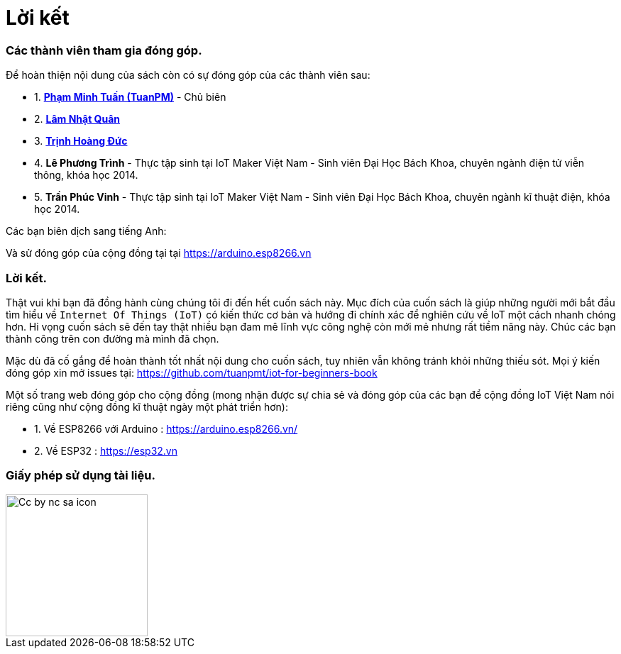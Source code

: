 [[_contributors]]
= Lời kết

=== Các thành viên tham gia đóng góp.

Để hoàn thiện nội dung của sách còn có sự đóng góp của các thành viên sau:

- 1. https://twitter.com/tuanpmt[*Phạm Minh Tuấn (TuanPM)*] - Chủ biên
- 2. https://github.com/lamnhatquan[*Lâm Nhật Quân*]
- 3. https://github.com/trinhduc[*Trịnh Hoàng Đức*]
- 4. *Lê Phương Trình* - Thực tập sinh tại IoT Maker Việt Nam - Sinh viên Đại Học Bách Khoa, chuyên ngành điện tử viễn thông, khóa học 2014.
- 5. *Trần Phúc Vinh* - Thực tập sinh tại IoT Maker Việt Nam - Sinh viên Đại Học Bách Khoa, chuyên ngành kĩ thuật điện, khóa học 2014.

Các bạn biên dịch sang tiếng Anh:


Và sử đóng góp của cộng đồng tại tại https://arduino.esp8266.vn

=== Lời kết.

Thật vui khi bạn đã đồng hành cùng chúng tôi đi đến hết cuốn sách này. Mục đích của cuốn sách là giúp những người mới bắt đầu tìm hiểu về `Internet Of Things (IoT)` có kiến thức cơ bản và hướng đi chính xác để nghiên cứu về IoT một cách nhanh chóng hơn. Hi vọng cuốn sách sẽ đến tay thật nhiều bạn đam mê lĩnh vực công nghệ còn mới mẻ nhưng rất tiềm năng này. Chúc các bạn thành công trên con đường mà mình đã chọn.

Mặc dù đã cố gắng để hoàn thành tốt nhất nội dung cho cuốn sách, tuy nhiên vẫn không tránh khỏi những thiếu sót. Mọi ý kiến đóng góp xin mở issues tại: https://github.com/tuanpmt/iot-for-beginners-book

Một số trang web đóng góp cho cộng đồng (mong nhận được sự chia sẻ và đóng góp của các bạn để cộng đồng IoT Việt Nam nói riêng cũng như cộng đồng kĩ thuật ngày một phát triển hơn):

- 1. Về ESP8266 với Arduino : https://arduino.esp8266.vn/
- 2. Về ESP32 : https://esp32.vn

=== Giấy phép sử dụng tài liệu.

image::contributions/Cc-by-nc-sa_icon.svg[width="200", role="center", align="center"]
